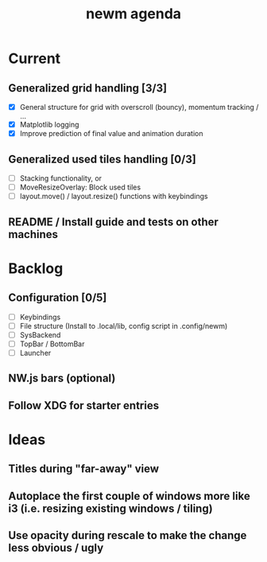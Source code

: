 #+TITLE: newm agenda

* Current
** Generalized grid handling [3/3]
- [X] General structure for grid with overscroll (bouncy), momentum tracking / ...
- [X] Matplotlib logging
- [X] Improve prediction of final value and animation duration

** Generalized used tiles handling [0/3]
- [ ] Stacking functionality, or
- [ ] MoveResizeOverlay: Block used tiles
- [ ] layout.move() / layout.resize() functions with keybindings

** README / Install guide and tests on other machines

* Backlog
** Configuration [0/5]
- [ ] Keybindings
- [ ] File structure (Install to .local/lib, config script in .config/newm)
- [ ] SysBackend
- [ ] TopBar / BottomBar
- [ ] Launcher

** NW.js bars (optional)
** Follow XDG for starter entries

* Ideas
** Titles during "far-away" view
** Autoplace the first couple of windows more like i3 (i.e. resizing existing windows / tiling)
** Use opacity during rescale to make the change less obvious / ugly
